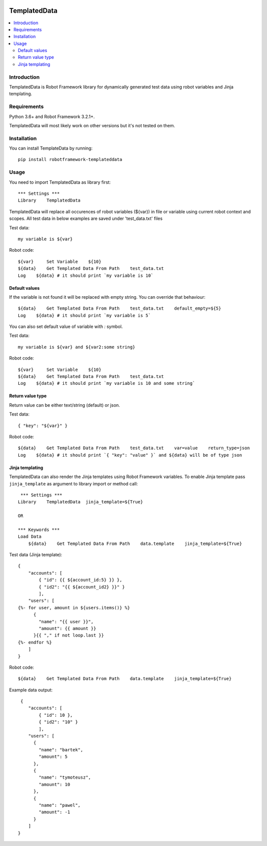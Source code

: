 .. Badges

|License|

TemplatedData
=============
.. contents::
   :local:

Introduction
------------
TemplatedData is Robot Framework library for dynamically generated test data using robot variables and Jinja templating.

Requirements
------------
Python 3.6+ and Robot Framework 3.2.1+.

TemplatedData will most likely work on other versions but it's not tested on them.

Installation
------------
You can install TemplateData by running::

    pip install robotframework-templateddata

Usage
--------
You need to import TemplatedData as library first::

    *** Settings ***
    Library    TemplatedData

TemplatedData will replace all occurences of robot variables (${var}) in file or variable using current robot context
and scopes. All test data in below examples are saved under 'test_data.txt' files

Test data::

    my variable is ${var}

Robot code::

    ${var}     Set Variable    ${10}
    ${data}    Get Templated Data From Path    test_data.txt
    Log    ${data} # it should print `my variable is 10`

Default values
~~~~~~~~~~~~~~~~~~

If the variable is not found it will be replaced with empty string. You can override that behaviour::

    ${data}    Get Templated Data From Path    test_data.txt    default_empty=${5}
    Log    ${data} # it should print `my variable is 5`

You can also set default value of variable with `:` symbol.

Test data::

    my variable is ${var} and ${var2:some string}

Robot code::

    ${var}     Set Variable    ${10}
    ${data}    Get Templated Data From Path    test_data.txt
    Log    ${data} # it should print `my variable is 10 and some string`

Return value type
~~~~~~~~~~~~~~~~~~

Return value can be either text/string (default) or json.

Test data::

    { "key": "${var}" }

Robot code::

    ${data}    Get Templated Data From Path    test_data.txt    var=value    return_type=json
    Log    ${data} # it should print `{ "key": "value" }` and ${data} will be of type json
   
Jinja templating
~~~~~~~~~~~~~~~~~~

TemplatedData can also render the Jinja templates using Robot Framework variables. To enable Jinja template pass ``jinja_template`` as argument to 
library import or method call::

    *** Settings ***
   Library    TemplatedData  jinja_template=${True}
   
   OR
   
   *** Keywords ***
   Load Data
       ${data}    Get Templated Data From Path    data.template    jinja_template=${True}

Test data (Jinja template)::

   {
       "accounts": [
           { "id": {{ ${account_id:5} }} },
           { "id2": "{{ ${account_id2} }}" }
           ],
       "users": [
   {%- for user, amount in ${users.items()} %}
         {
           "name": "{{ user }}",
           "amount": {{ amount }}
         }{{ "," if not loop.last }}
   {%- endfor %}
       ]
   }

Robot code::
 
    ${data}    Get Templated Data From Path    data.template    jinja_template=${True}
    
Example data output::
 
    {
       "accounts": [
           { "id": 10 },
           { "id2": "10" }
           ],
       "users": [
         {
           "name": "bartek",
           "amount": 5
         },
         {
           "name": "tymoteusz",
           "amount": 10
         },
         {
           "name": "pawel",
           "amount": -1
         }
       ]
   }

.. Badges links

.. |License|
   image:: https://img.shields.io/pypi/l/robotframework-robocop
   :alt: PyPI - License
